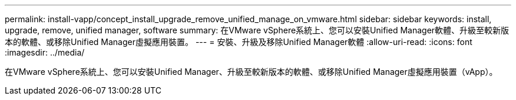---
permalink: install-vapp/concept_install_upgrade_remove_unified_manage_on_vmware.html 
sidebar: sidebar 
keywords: install, upgrade, remove, unified manager, software 
summary: 在VMware vSphere系統上、您可以安裝Unified Manager軟體、升級至較新版本的軟體、或移除Unified Manager虛擬應用裝置。 
---
= 安裝、升級及移除Unified Manager軟體
:allow-uri-read: 
:icons: font
:imagesdir: ../media/


[role="lead"]
在VMware vSphere系統上、您可以安裝Unified Manager、升級至較新版本的軟體、或移除Unified Manager虛擬應用裝置（vApp）。
